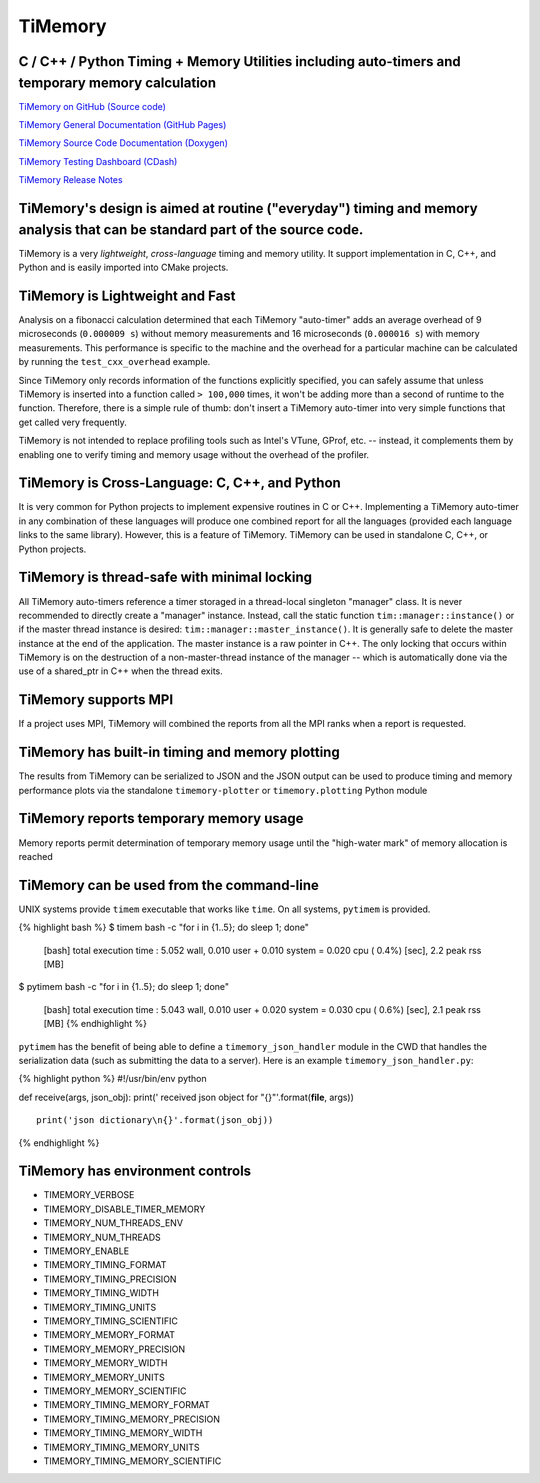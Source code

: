 TiMemory
========

C / C++ / Python Timing + Memory Utilities including auto-timers and temporary memory calculation
-------------------------------------------------------------------------------------------------

|Build Status|

`TiMemory on GitHub (Source
code) <https://github.com/jrmadsen/TiMemory>`__

`TiMemory General Documentation (GitHub
Pages) <https://jrmadsen.github.io/TiMemory>`__

`TiMemory Source Code Documentation
(Doxygen) <https://jrmadsen.github.io/TiMemory/doxy/index.html>`__

`TiMemory Testing Dashboard
(CDash) <http://jonathan-madsen.info/cdash/public/index.php?project=TiMemory>`__

`TiMemory Release
Notes <https://jrmadsen.github.io/TiMemory/ReleaseNotes.html>`__

TiMemory's design is aimed at routine ("everyday") timing and memory analysis that can be standard part of the source code.
---------------------------------------------------------------------------------------------------------------------------

TiMemory is a very *lightweight*, *cross-language* timing and memory
utility. It support implementation in C, C++, and Python and is easily
imported into CMake projects.

TiMemory is Lightweight and Fast
--------------------------------

Analysis on a fibonacci calculation determined that each TiMemory
"auto-timer" adds an average overhead of 9 microseconds (``0.000009 s``)
without memory measurements and 16 microseconds (``0.000016 s``) with
memory measurements. This performance is specific to the machine and the
overhead for a particular machine can be calculated by running the
``test_cxx_overhead`` example.

Since TiMemory only records information of the functions explicitly
specified, you can safely assume that unless TiMemory is inserted into a
function called ``> 100,000`` times, it won't be adding more than a
second of runtime to the function. Therefore, there is a simple rule of
thumb: don't insert a TiMemory auto-timer into very simple functions
that get called very frequently.

TiMemory is not intended to replace profiling tools such as Intel's
VTune, GProf, etc. -- instead, it complements them by enabling one to
verify timing and memory usage without the overhead of the profiler.

TiMemory is Cross-Language: C, C++, and Python
----------------------------------------------

It is very common for Python projects to implement expensive routines in
C or C++. Implementing a TiMemory auto-timer in any combination of these
languages will produce one combined report for all the languages
(provided each language links to the same library). However, this is a
feature of TiMemory. TiMemory can be used in standalone C, C++, or
Python projects.

TiMemory is thread-safe with minimal locking
--------------------------------------------

All TiMemory auto-timers reference a timer storaged in a thread-local
singleton "manager" class. It is never recommended to directly create a
"manager" instance. Instead, call the static function
``tim::manager::instance()`` or if the master thread instance is
desired: ``tim::manager::master_instance()``. It is generally safe to
delete the master instance at the end of the application. The master
instance is a raw pointer in C++. The only locking that occurs within
TiMemory is on the destruction of a non-master-thread instance of the
manager -- which is automatically done via the use of a shared\_ptr in
C++ when the thread exits.

TiMemory supports MPI
---------------------

If a project uses MPI, TiMemory will combined the reports from all the
MPI ranks when a report is requested.

TiMemory has built-in timing and memory plotting
------------------------------------------------

The results from TiMemory can be serialized to JSON and the JSON output
can be used to produce timing and memory performance plots via the
standalone ``timemory-plotter`` or ``timemory.plotting`` Python module

TiMemory reports temporary memory usage
---------------------------------------

Memory reports permit determination of temporary memory usage until the
"high-water mark" of memory allocation is reached

TiMemory can be used from the command-line
------------------------------------------

UNIX systems provide ``timem`` executable that works like ``time``. On
all systems, ``pytimem`` is provided.

{% highlight bash %} $ timem bash -c "for i in {1..5}; do sleep 1; done"

  [bash] total execution time : 5.052 wall, 0.010 user + 0.010 system =
  0.020 cpu ( 0.4%) [sec], 2.2 peak rss [MB]

$ pytimem bash -c "for i in {1..5}; do sleep 1; done"

  [bash] total execution time : 5.043 wall, 0.010 user + 0.020 system =
  0.030 cpu ( 0.6%) [sec], 2.1 peak rss [MB] {% endhighlight %}

``pytimem`` has the benefit of being able to define a
``timemory_json_handler`` module in the CWD that handles the
serialization data (such as submitting the data to a server). Here is an
example ``timemory_json_handler.py``:

{% highlight python %} #!/usr/bin/env python

def receive(args, json\_obj): print(' received json object for
"{}"'.format(**file**, args))

::

    print('json dictionary\n{}'.format(json_obj))

{% endhighlight %}

TiMemory has environment controls
---------------------------------

-  TIMEMORY\_VERBOSE
-  TIMEMORY\_DISABLE\_TIMER\_MEMORY
-  TIMEMORY\_NUM\_THREADS\_ENV
-  TIMEMORY\_NUM\_THREADS
-  TIMEMORY\_ENABLE
-  TIMEMORY\_TIMING\_FORMAT
-  TIMEMORY\_TIMING\_PRECISION
-  TIMEMORY\_TIMING\_WIDTH
-  TIMEMORY\_TIMING\_UNITS
-  TIMEMORY\_TIMING\_SCIENTIFIC
-  TIMEMORY\_MEMORY\_FORMAT
-  TIMEMORY\_MEMORY\_PRECISION
-  TIMEMORY\_MEMORY\_WIDTH
-  TIMEMORY\_MEMORY\_UNITS
-  TIMEMORY\_MEMORY\_SCIENTIFIC
-  TIMEMORY\_TIMING\_MEMORY\_FORMAT
-  TIMEMORY\_TIMING\_MEMORY\_PRECISION
-  TIMEMORY\_TIMING\_MEMORY\_WIDTH
-  TIMEMORY\_TIMING\_MEMORY\_UNITS
-  TIMEMORY\_TIMING\_MEMORY\_SCIENTIFIC

.. |Build Status| image:: https://travis-ci.org/jrmadsen/TiMemory.svg?branch=master
   :target: https://travis-ci.org/jrmadsen/TiMemory
